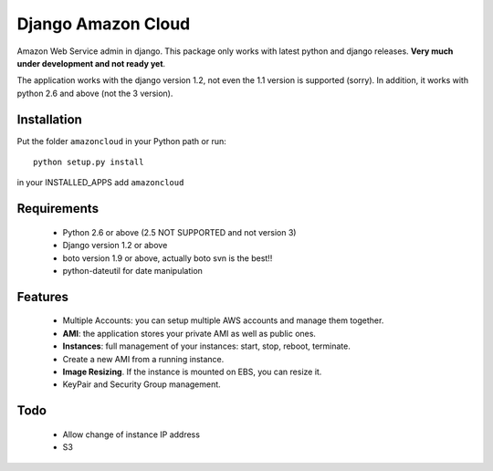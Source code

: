 ======================
Django Amazon Cloud
======================

Amazon Web Service admin in django.
This package only works with latest python and django releases.
**Very much under development and not ready yet**.

The application works with the django version 1.2, not even the 1.1 version is supported (sorry).
In addition, it works with python 2.6 and above (not the 3 version).


Installation
================
Put the folder ``amazoncloud`` in your Python path or run::

    python setup.py install

in your INSTALLED_APPS add ``amazoncloud``


Requirements
===============

 * Python 2.6 or above (2.5 NOT SUPPORTED and not version 3)
 * Django version 1.2 or above
 * boto version 1.9 or above, actually boto svn is the best!!
 * python-dateutil for date manipulation
 
 
Features
==============

 * Multiple Accounts: you can setup multiple AWS accounts and manage them together.
 * **AMI**: the application stores your private AMI as well as public ones.
 * **Instances**: full management of your instances: start, stop, reboot, terminate.
 * Create a new AMI from a running instance.
 * **Image Resizing**. If the instance is mounted on EBS, you can resize it.
 * KeyPair and Security Group management.


Todo
============
 * Allow change of instance IP address
 * S3
 

